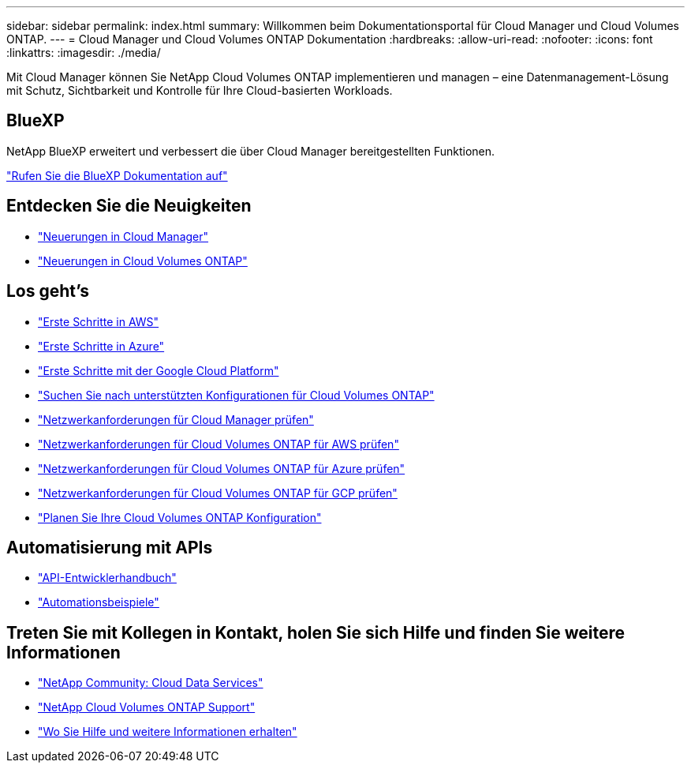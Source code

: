 ---
sidebar: sidebar 
permalink: index.html 
summary: Willkommen beim Dokumentationsportal für Cloud Manager und Cloud Volumes ONTAP. 
---
= Cloud Manager und Cloud Volumes ONTAP Dokumentation
:hardbreaks:
:allow-uri-read: 
:nofooter: 
:icons: font
:linkattrs: 
:imagesdir: ./media/


Mit Cloud Manager können Sie NetApp Cloud Volumes ONTAP implementieren und managen – eine Datenmanagement-Lösung mit Schutz, Sichtbarkeit und Kontrolle für Ihre Cloud-basierten Workloads.



== BlueXP

NetApp BlueXP erweitert und verbessert die über Cloud Manager bereitgestellten Funktionen.

https://docs.netapp.com/us-en/bluexp-family/["Rufen Sie die BlueXP Dokumentation auf"^]



== Entdecken Sie die Neuigkeiten

* link:reference_new_occm.html["Neuerungen in Cloud Manager"]
* https://docs.netapp.com/us-en/cloud-volumes-ontap/reference_new_97.html["Neuerungen in Cloud Volumes ONTAP"^]




== Los geht's

* link:task_getting_started_aws.html["Erste Schritte in AWS"]
* link:task_getting_started_azure.html["Erste Schritte in Azure"]
* link:task_getting_started_gcp.html["Erste Schritte mit der Google Cloud Platform"]
* https://docs.netapp.com/us-en/cloud-volumes-ontap/index.html["Suchen Sie nach unterstützten Konfigurationen für Cloud Volumes ONTAP"^]
* link:reference_networking_cloud_manager.html["Netzwerkanforderungen für Cloud Manager prüfen"]
* link:reference_networking_aws.html["Netzwerkanforderungen für Cloud Volumes ONTAP für AWS prüfen"]
* link:reference_networking_azure.html["Netzwerkanforderungen für Cloud Volumes ONTAP für Azure prüfen"]
* link:reference_networking_gcp.html["Netzwerkanforderungen für Cloud Volumes ONTAP für GCP prüfen"]
* link:task_planning_your_config.html["Planen Sie Ihre Cloud Volumes ONTAP Konfiguration"]




== Automatisierung mit APIs

* link:api.html["API-Entwicklerhandbuch"^]
* link:reference_infrastructure_as_code.html["Automationsbeispiele"]




== Treten Sie mit Kollegen in Kontakt, holen Sie sich Hilfe und finden Sie weitere Informationen

* https://community.netapp.com/t5/Cloud-Data-Services/ct-p/CDS["NetApp Community: Cloud Data Services"^]
* https://mysupport.netapp.com/cloudontap["NetApp Cloud Volumes ONTAP Support"^]
* link:reference_additional_info.html["Wo Sie Hilfe und weitere Informationen erhalten"]

